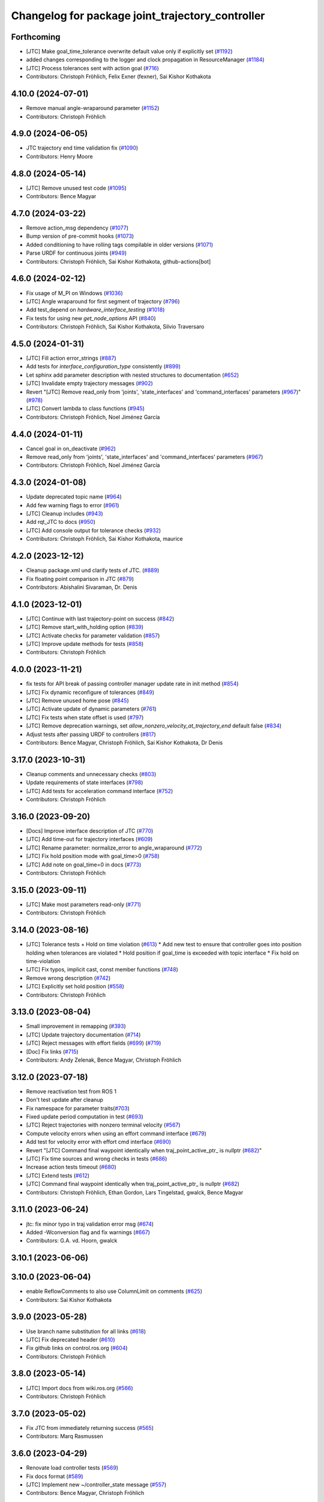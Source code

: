 ^^^^^^^^^^^^^^^^^^^^^^^^^^^^^^^^^^^^^^^^^^^^^^^^^
Changelog for package joint_trajectory_controller
^^^^^^^^^^^^^^^^^^^^^^^^^^^^^^^^^^^^^^^^^^^^^^^^^

Forthcoming
-----------
* [JTC] Make goal_time_tolerance overwrite default value only if explicitly set (`#1192 <https://github.com/ros-controls/ros2_controllers/issues/1192>`_)
* added changes corresponding to the logger and clock propagation in ResourceManager (`#1184 <https://github.com/ros-controls/ros2_controllers/issues/1184>`_)
* [JTC] Process tolerances sent with action goal (`#716 <https://github.com/ros-controls/ros2_controllers/issues/716>`_)
* Contributors: Christoph Fröhlich, Felix Exner (fexner), Sai Kishor Kothakota

4.10.0 (2024-07-01)
-------------------
* Remove manual angle-wraparound parameter (`#1152 <https://github.com/ros-controls/ros2_controllers/issues/1152>`_)
* Contributors: Christoph Fröhlich

4.9.0 (2024-06-05)
------------------
* JTC trajectory end time validation fix (`#1090 <https://github.com/ros-controls/ros2_controllers/issues/1090>`_)
* Contributors: Henry Moore

4.8.0 (2024-05-14)
------------------
* [JTC] Remove unused test code (`#1095 <https://github.com/ros-controls/ros2_controllers/issues/1095>`_)
* Contributors: Bence Magyar

4.7.0 (2024-03-22)
------------------
* Remove action_msg dependency (`#1077 <https://github.com/ros-controls/ros2_controllers/issues/1077>`_)
* Bump version of pre-commit hooks (`#1073 <https://github.com/ros-controls/ros2_controllers/issues/1073>`_)
* Added conditioning to have rolling tags compilable in older versions (`#1071 <https://github.com/ros-controls/ros2_controllers/issues/1071>`_)
* Parse URDF for continuous joints (`#949 <https://github.com/ros-controls/ros2_controllers/issues/949>`_)
* Contributors: Christoph Fröhlich, Sai Kishor Kothakota, github-actions[bot]

4.6.0 (2024-02-12)
------------------
* Fix usage of M_PI on Windows (`#1036 <https://github.com/ros-controls/ros2_controllers/issues/1036>`_)
* [JTC] Angle wraparound for first segment of trajectory (`#796 <https://github.com/ros-controls/ros2_controllers/issues/796>`_)
* Add test_depend on `hardware_interface_testing` (`#1018 <https://github.com/ros-controls/ros2_controllers/issues/1018>`_)
* Fix tests for using new `get_node_options` API (`#840 <https://github.com/ros-controls/ros2_controllers/issues/840>`_)
* Contributors: Christoph Fröhlich, Sai Kishor Kothakota, Silvio Traversaro

4.5.0 (2024-01-31)
------------------
* [JTC] Fill action error_strings (`#887 <https://github.com/ros-controls/ros2_controllers/issues/887>`_)
* Add tests for `interface_configuration_type` consistently (`#899 <https://github.com/ros-controls/ros2_controllers/issues/899>`_)
* Let sphinx add parameter description with nested structures to documentation (`#652 <https://github.com/ros-controls/ros2_controllers/issues/652>`_)
* [JTC] Invalidate empty trajectory messages (`#902 <https://github.com/ros-controls/ros2_controllers/issues/902>`_)
* Revert "[JTC] Remove read_only from 'joints', 'state_interfaces' and 'command_interfaces' parameters (`#967 <https://github.com/ros-controls/ros2_controllers/issues/967>`_)" (`#978 <https://github.com/ros-controls/ros2_controllers/issues/978>`_)
* [JTC] Convert lambda to class functions (`#945 <https://github.com/ros-controls/ros2_controllers/issues/945>`_)
* Contributors: Christoph Fröhlich, Noel Jiménez García

4.4.0 (2024-01-11)
------------------
* Cancel goal in on_deactivate (`#962 <https://github.com/ros-controls/ros2_controllers/issues/962>`_)
* Remove read_only from 'joints', 'state_interfaces' and 'command_interfaces' parameters (`#967 <https://github.com/ros-controls/ros2_controllers/issues/967>`_)
* Contributors: Christoph Fröhlich, Noel Jiménez García

4.3.0 (2024-01-08)
------------------
* Update deprecated topic name (`#964 <https://github.com/ros-controls/ros2_controllers/issues/964>`_)
* Add few warning flags to error (`#961 <https://github.com/ros-controls/ros2_controllers/issues/961>`_)
* [JTC] Cleanup includes (`#943 <https://github.com/ros-controls/ros2_controllers/issues/943>`_)
* Add rqt_JTC to docs (`#950 <https://github.com/ros-controls/ros2_controllers/issues/950>`_)
* [JTC] Add console output for tolerance checks (`#932 <https://github.com/ros-controls/ros2_controllers/issues/932>`_)
* Contributors: Christoph Fröhlich, Sai Kishor Kothakota, maurice

4.2.0 (2023-12-12)
------------------
* Cleanup package.xml und clarify tests of JTC. (`#889 <https://github.com/ros-controls/ros2_controllers/issues/889>`_)
* Fix floating point comparison in JTC (`#879 <https://github.com/ros-controls/ros2_controllers/issues/879>`_)
* Contributors: Abishalini Sivaraman, Dr. Denis

4.1.0 (2023-12-01)
------------------
* [JTC] Continue with last trajectory-point on success (`#842 <https://github.com/ros-controls/ros2_controllers/issues/842>`_)
* [JTC] Remove start_with_holding option (`#839 <https://github.com/ros-controls/ros2_controllers/issues/839>`_)
* [JTC] Activate checks for parameter validation (`#857 <https://github.com/ros-controls/ros2_controllers/issues/857>`_)
* [JTC] Improve update methods for tests (`#858 <https://github.com/ros-controls/ros2_controllers/issues/858>`_)
* Contributors: Christoph Fröhlich

4.0.0 (2023-11-21)
------------------
* fix tests for API break of passing controller manager update rate in init method (`#854 <https://github.com/ros-controls/ros2_controllers/issues/854>`_)
* [JTC] Fix dynamic reconfigure of tolerances (`#849 <https://github.com/ros-controls/ros2_controllers/issues/849>`_)
* [JTC] Remove unused home pose (`#845 <https://github.com/ros-controls/ros2_controllers/issues/845>`_)
* [JTC] Activate update of dynamic parameters (`#761 <https://github.com/ros-controls/ros2_controllers/issues/761>`_)
* [JTC] Fix tests when state offset is used (`#797 <https://github.com/ros-controls/ros2_controllers/issues/797>`_)
* [JTC] Remove deprecation warnings, set `allow_nonzero_velocity_at_trajectory_end` default false (`#834 <https://github.com/ros-controls/ros2_controllers/issues/834>`_)
* Adjust tests after passing URDF to controllers (`#817 <https://github.com/ros-controls/ros2_controllers/issues/817>`_)
* Contributors: Bence Magyar, Christoph Fröhlich, Sai Kishor Kothakota, Dr Denis

3.17.0 (2023-10-31)
-------------------
* Cleanup comments and unnecessary checks (`#803 <https://github.com/ros-controls/ros2_controllers/issues/803>`_)
* Update requirements of state interfaces (`#798 <https://github.com/ros-controls/ros2_controllers/issues/798>`_)
* [JTC] Add tests for acceleration command interface (`#752 <https://github.com/ros-controls/ros2_controllers/issues/752>`_)
* Contributors: Christoph Fröhlich

3.16.0 (2023-09-20)
-------------------
* [Docs] Improve interface description of JTC (`#770 <https://github.com/ros-controls/ros2_controllers/issues/770>`_)
* [JTC] Add time-out for trajectory interfaces (`#609 <https://github.com/ros-controls/ros2_controllers/issues/609>`_)
* [JTC] Rename parameter: normalize_error to angle_wraparound (`#772 <https://github.com/ros-controls/ros2_controllers/issues/772>`_)
* [JTC] Fix hold position mode with goal_time>0 (`#758 <https://github.com/ros-controls/ros2_controllers/issues/758>`_)
* [JTC] Add note on goal_time=0 in docs (`#773 <https://github.com/ros-controls/ros2_controllers/issues/773>`_)
* Contributors: Christoph Fröhlich

3.15.0 (2023-09-11)
-------------------
* [JTC] Make most parameters read-only (`#771 <https://github.com/ros-controls/ros2_controllers/issues/771>`_)
* Contributors: Christoph Fröhlich

3.14.0 (2023-08-16)
-------------------
* [JTC] Tolerance tests + Hold on time violation (`#613 <https://github.com/ros-controls/ros2_controllers/issues/613>`_)
  * Add new test to ensure that controller goes into position holding when tolerances are violated
  * Hold position if goal_time is exceeded with topic interface
  * Fix hold on time-violation
* [JTC] Fix typos, implicit cast, const member functions (`#748 <https://github.com/ros-controls/ros2_controllers/issues/748>`_)
* Remove wrong description (`#742 <https://github.com/ros-controls/ros2_controllers/issues/742>`_)
* [JTC] Explicitly set hold position (`#558 <https://github.com/ros-controls/ros2_controllers/issues/558>`_)
* Contributors: Christoph Fröhlich

3.13.0 (2023-08-04)
-------------------
* Small improvement in remapping (`#393 <https://github.com/ros-controls/ros2_controllers/issues/393>`_)
* [JTC] Update trajectory documentation (`#714 <https://github.com/ros-controls/ros2_controllers/issues/714>`_)
* [JTC] Reject messages with effort fields (`#699 <https://github.com/ros-controls/ros2_controllers/issues/699>`_) (`#719 <https://github.com/ros-controls/ros2_controllers/issues/719>`_)
* [Doc] Fix links (`#715 <https://github.com/ros-controls/ros2_controllers/issues/715>`_)
* Contributors: Andy Zelenak, Bence Magyar, Christoph Fröhlich

3.12.0 (2023-07-18)
-------------------
* Remove reactivation test from ROS 1
* Don't test update after cleanup
* Fix namespace for parameter traits(`#703 <https://github.com/ros-controls/ros2_controllers/issues/703>`_)
* Fixed update period computation in test (`#693 <https://github.com/ros-controls/ros2_controllers/issues/693>`_)
* [JTC] Reject trajectories with nonzero terminal velocity (`#567 <https://github.com/ros-controls/ros2_controllers/issues/567>`_)
* Compute velocity errors when using an effort command interface (`#679 <https://github.com/ros-controls/ros2_controllers/issues/679>`_)
* Add test for velocity error with effort cmd interface (`#690 <https://github.com/ros-controls/ros2_controllers/issues/690>`_)
* Revert "[JTC] Command final waypoint identically when traj_point_active_ptr\_ is nullptr (`#682 <https://github.com/ros-controls/ros2_controllers/issues/682>`_)"
* [JTC] Fix time sources and wrong checks in tests (`#686 <https://github.com/ros-controls/ros2_controllers/issues/686>`_)
* Increase action tests timeout (`#680 <https://github.com/ros-controls/ros2_controllers/issues/680>`_)
* [JTC] Extend tests (`#612 <https://github.com/ros-controls/ros2_controllers/issues/612>`_)
* [JTC] Command final waypoint identically when traj_point_active_ptr\_ is nullptr (`#682 <https://github.com/ros-controls/ros2_controllers/issues/682>`_)
* Contributors: Christoph Fröhlich, Ethan Gordon, Lars Tingelstad, gwalck, Bence Magyar

3.11.0 (2023-06-24)
-------------------
* jtc: fix minor typo in traj validation error msg (`#674 <https://github.com/ros-controls/ros2_controllers/issues/674>`_)
* Added -Wconversion flag and fix warnings (`#667 <https://github.com/ros-controls/ros2_controllers/issues/667>`_)
* Contributors: G.A. vd. Hoorn, gwalck

3.10.1 (2023-06-06)
-------------------

3.10.0 (2023-06-04)
-------------------
* enable ReflowComments to also use ColumnLimit on comments (`#625 <https://github.com/ros-controls/ros2_controllers/issues/625>`_)
* Contributors: Sai Kishor Kothakota

3.9.0 (2023-05-28)
------------------
* Use branch name substitution for all links (`#618 <https://github.com/ros-controls/ros2_controllers/issues/618>`_)
* [JTC] Fix deprecated header (`#610 <https://github.com/ros-controls/ros2_controllers/issues/610>`_)
* Fix github links on control.ros.org (`#604 <https://github.com/ros-controls/ros2_controllers/issues/604>`_)
* Contributors: Christoph Fröhlich

3.8.0 (2023-05-14)
------------------
* [JTC] Import docs from wiki.ros.org (`#566 <https://github.com/ros-controls/ros2_controllers/issues/566>`_)
* Contributors: Christoph Fröhlich

3.7.0 (2023-05-02)
------------------
* Fix JTC from immediately returning success (`#565 <https://github.com/ros-controls/ros2_controllers/issues/565>`_)
* Contributors: Marq Rasmussen

3.6.0 (2023-04-29)
------------------
* Renovate load controller tests (`#569 <https://github.com/ros-controls/ros2_controllers/issues/569>`_)
* Fix docs format (`#589 <https://github.com/ros-controls/ros2_controllers/issues/589>`_)
* [JTC] Implement new ~/controller_state message (`#557 <https://github.com/ros-controls/ros2_controllers/issues/557>`_)
* Contributors: Bence Magyar, Christoph Fröhlich

3.5.0 (2023-04-14)
------------------
* [Parameters] Use `gt_eq` instead of deprecated `lower_bounds` in validators (`#561 <https://github.com/ros-controls/ros2_controllers/issues/561>`_)
* [JTC] Disable use of closed-loop PID adapter if controller is used in open-loop mode. (`#551 <https://github.com/ros-controls/ros2_controllers/issues/551>`_)
* Contributors: Dr. Denis

3.4.0 (2023-04-02)
------------------
* Update JTC documentation (`#541 <https://github.com/ros-controls/ros2_controllers/issues/541>`_)
* Contributors: Christoph Fröhlich

3.3.0 (2023-03-07)
------------------
* Add comments about auto-generated header files (`#539 <https://github.com/ros-controls/ros2_controllers/issues/539>`_)
* 🕰️ remove state publish rate from JTC. (`#520 <https://github.com/ros-controls/ros2_controllers/issues/520>`_)
* Contributors: AndyZe, Dr. Denis

3.2.0 (2023-02-10)
------------------
* fix JTC segfault (`#518 <https://github.com/ros-controls/ros2_controllers/issues/518>`_)
* fix interpolation logic (`#516 <https://github.com/ros-controls/ros2_controllers/issues/516>`_)
* Fix overriding of install (`#510 <https://github.com/ros-controls/ros2_controllers/issues/510>`_)
* Add JTC normalize_error parameter to doc (`#511 <https://github.com/ros-controls/ros2_controllers/issues/511>`_)
* Fix JTC segfault on unload (`#515 <https://github.com/ros-controls/ros2_controllers/issues/515>`_)
* Don't set interpolation_method\_ twice (`#517 <https://github.com/ros-controls/ros2_controllers/issues/517>`_)
* Remove compile warnings. (`#519 <https://github.com/ros-controls/ros2_controllers/issues/519>`_)
* Contributors: Andy Zelenak, Christoph Fröhlich, Dr. Denis, Michael Wiznitzer, Márk Szitanics, Solomon Wiznitzer, Tyler Weaver, Chris Thrasher

3.1.0 (2023-01-26)
------------------
* ported the joint_trajectory_controller query_state service to ROS2 (`#481 <https://github.com/ros-controls/ros2_controllers/issues/481>`_)
* [JTC] Configurable joint positon error normalization behavior (`#491 <https://github.com/ros-controls/ros2_controllers/issues/491>`_)
* Contributors: Christoph Fröhlich, Sai Kishor Kothakota, Bence Magyar

3.0.0 (2023-01-19)
------------------
* [JTC] Add pid gain structure to documentation (`#485 <https://github.com/ros-controls/ros2_controllers/issues/485>`_)
* [JTC] Activate test for only velocity controller (`#487 <https://github.com/ros-controls/ros2_controllers/issues/487>`_)
* [JTC] Allow ff_velocity_scale=0 without deprecated warning (`#490 <https://github.com/ros-controls/ros2_controllers/issues/490>`_)
* Add backward_ros to all controllers (`#489 <https://github.com/ros-controls/ros2_controllers/issues/489>`_)
* Fix markup in userdoc.rst (`#480 <https://github.com/ros-controls/ros2_controllers/issues/480>`_)
* [JTC] Remove deprecation from parameters validation file. (`#476 <https://github.com/ros-controls/ros2_controllers/issues/476>`_)
* Contributors: Bence Magyar, Christoph Fröhlich, Denis Štogl

2.15.0 (2022-12-06)
-------------------

2.14.0 (2022-11-18)
-------------------
* Fix parameter library export (`#448 <https://github.com/ros-controls/ros2_controllers/issues/448>`_)
* Contributors: Tyler Weaver

2.13.0 (2022-10-05)
-------------------
* Generate Parameter Library for Joint Trajectory Controller (`#384 <https://github.com/ros-controls/ros2_controllers/issues/384>`_)
* Fix rates in JTC userdoc.rst (`#433 <https://github.com/ros-controls/ros2_controllers/issues/433>`_)
* Fix for high CPU usage by JTC in gzserver (`#428 <https://github.com/ros-controls/ros2_controllers/issues/428>`_)
  * Change type cast wall timer period from second to nanoseconds.
  create_wall_timer() expects delay in nanoseconds (duration object) however the type cast to seconds will result in 0 (if duration is less than 1s) and thus causing timer to be fired non stop resulting in very high CPU usage.
  * Reset smartpointer so that create_wall_timer() call can destroy previous trajectory timer.
  node->create_wall_timer() first removes timers associated with expired smartpointers before servicing current request.  The JTC timer pointer gets overwrite only after the create_wall_timer() returns and thus not able to remove previous trajectory timer resulting in upto two timers running for JTC during trajectory execution.  Althougth the previous timer does nothing but still get fired.
* Contributors: Arshad Mehmood, Borong Yuan, Tyler Weaver, Andy Zelenak, Bence Magyar, Denis Štogl

2.12.0 (2022-09-01)
-------------------
* Use a "steady clock" when measuring time differences (`#427 <https://github.com/ros-controls/ros2_controllers/issues/427>`_)
* [JTC] Add additional parameter to enable configuration of interfaces for following controllers in a chain. (`#380 <https://github.com/ros-controls/ros2_controllers/issues/380>`_)
* test: :white_check_mark: fix and add back joint_trajectory_controller state_topic_consistency (`#415 <https://github.com/ros-controls/ros2_controllers/issues/415>`_)
* Reinstate JTC tests (`#391 <https://github.com/ros-controls/ros2_controllers/issues/391>`_)
* [JTC] Hold position if tolerance is violated even during non-active goal (`#368 <https://github.com/ros-controls/ros2_controllers/issues/368>`_)
* Small fixes for JTC. (`#390 <https://github.com/ros-controls/ros2_controllers/issues/390>`_)
  variables in JTC to not clutter other PR with them.
  fixes of updating parameters on renewed configuration of JTC that were missed
* Contributors: Andy Zelenak, Bence Magyar, Denis Štogl, Jaron Lundwall, Michael Wiznitzer

2.11.0 (2022-08-04)
-------------------

2.10.0 (2022-08-01)
-------------------
* Make JTC callbacks methods with clear names (`#397 <https://github.com/ros-controls/ros2_controllers/issues/397>`_) #abi-breaking
* Use system time in all tests to avoid error with different time sources. (`#334 <https://github.com/ros-controls/ros2_controllers/issues/334>`_)
* Contributors: Bence Magyar, Denis Štogl

2.9.0 (2022-07-14)
------------------
* Add option to skip interpolation in the joint trajectory controller (`#374 <https://github.com/ros-controls/ros2_controllers/issues/374>`_)
  * Introduce `InterpolationMethods` structure
  * Use parameters to define interpolation use in JTC
* Contributors: Andy Zelenak

2.8.0 (2022-07-09)
------------------
* Preallocate JTC variables to avoid resizing in realtime loops (`#340 <https://github.com/ros-controls/ros2_controllers/issues/340>`_)
* Contributors: Andy Zelenak

2.7.0 (2022-07-03)
------------------
* Properly retrieve parameters in the Joint Trajectory Controller (`#365 <https://github.com/ros-controls/ros2_controllers/issues/365>`_)
* Rename the "abort" variable in the joint traj controller (`#367 <https://github.com/ros-controls/ros2_controllers/issues/367>`_)
* account for edge case in JTC (`#350 <https://github.com/ros-controls/ros2_controllers/issues/350>`_)
* Contributors: Andy Zelenak, Michael Wiznitzer

2.6.0 (2022-06-18)
------------------
* Disable failing workflows (`#363 <https://github.com/ros-controls/ros2_controllers/issues/363>`_)
* Fixed lof message in joint_trayectory_controller (`#366 <https://github.com/ros-controls/ros2_controllers/issues/366>`_)
* CMakeLists cleanup (`#362 <https://github.com/ros-controls/ros2_controllers/issues/362>`_)
* Fix exception about parameter already been declared & Change default c++ version to 17 (`#360 <https://github.com/ros-controls/ros2_controllers/issues/360>`_)
  * Default C++ version to 17
  * Replace explicit use of declare_paremeter with auto_declare
* Member variable renaming in the Joint Traj Controller (`#361 <https://github.com/ros-controls/ros2_controllers/issues/361>`_)
* Contributors: Alejandro Hernández Cordero, Andy Zelenak, Jafar Abdi

2.5.0 (2022-05-13)
------------------
* check for nans in command interface (`#346 <https://github.com/ros-controls/ros2_controllers/issues/346>`_)
* Contributors: Michael Wiznitzer

2.4.0 (2022-04-29)
------------------
* Fix a gtest deprecation warning (`#341 <https://github.com/ros-controls/ros2_controllers/issues/341>`_)
* Delete unused variable in joint_traj_controller (`#339 <https://github.com/ros-controls/ros2_controllers/issues/339>`_)
* updated to use node getter functions (`#329 <https://github.com/ros-controls/ros2_controllers/issues/329>`_)
* Fix JTC state tolerance and goal_time tolerance check bug (`#316 <https://github.com/ros-controls/ros2_controllers/issues/316>`_)
  * fix state tolerance check bug
  * hold position when canceling or aborting. update state tolerance test
  * add goal tolerance fail test
  * better state tolerance test
  * use predefined constants
  * fix goal_time logic and tests
  * add comments
* Contributors: Andy Zelenak, Jack Center, Michael Wiznitzer, Bence Magyar, Denis Štogl

2.3.0 (2022-04-21)
------------------
* [JTC] Allow integration of states in goal trajectories (`#190 <https://github.com/ros-controls/ros2_controllers/issues/190>`_)
  * Added position and velocity deduction to trajectory.
  * Added support for deduction of states from their derivatives.
* Use CallbackReturn from controller_interface namespace (`#333 <https://github.com/ros-controls/ros2_controllers/issues/333>`_)
* [JTC] Implement effort-only command interface (`#225 <https://github.com/ros-controls/ros2_controllers/issues/225>`_)
  * Fix trajectory tolerance parameters
  * Implement effort command interface for JTC
  * Use auto_declare for pid params
  * Set effort to 0 on deactivate
* [JTC] Variable renaming for clearer API (`#323 <https://github.com/ros-controls/ros2_controllers/issues/323>`_)
* Remove unused include to fix JTC test (`#319 <https://github.com/ros-controls/ros2_controllers/issues/319>`_)
* Contributors: Akash, Andy Zelenak, Bence Magyar, Denis Štogl, Jafar Abdi, Victor Lopez

2.2.0 (2022-03-25)
------------------
* Use lifecycle node as base for controllers (`#244 <https://github.com/ros-controls/ros2_controllers/issues/244>`_)
* JointTrajectoryController: added missing control_toolbox dependencies (`#315 <https://github.com/ros-controls/ros2_controllers/issues/315>`_)
* Use time argument on update function instead of node time (`#296 <https://github.com/ros-controls/ros2_controllers/issues/296>`_)
* Export dependency (`#310 <https://github.com/ros-controls/ros2_controllers/issues/310>`_)
* Contributors: DasRoteSkelett, Erick G. Islas-Osuna, Jafar Abdi, Denis Štogl, Vatan Aksoy Tezer, Bence Magyar

2.1.0 (2022-02-23)
------------------
* INSTANTIATE_TEST_CASE_P -> INSTANTIATE_TEST_SUITE_P (`#293 <https://github.com/ros-controls/ros2_controllers/issues/293>`_)
* Contributors: Bence Magyar

2.0.1 (2022-02-01)
------------------
* Fix missing control_toolbox dependency (`#291 <https://github.com/ros-controls/ros2_controllers/issues/291>`_)
* Contributors: Denis Štogl

2.0.0 (2022-01-28)
------------------
* [JointTrajectoryController] Add velocity-only command option for JTC with closed loop controller (`#239 <https://github.com/ros-controls/ros2_controllers/issues/239>`_)
  * Add velocity pid support.
  * Remove incorrect init test for only velocity command interface.
  * Add clarification comments for pid aux variables. Adapt update loop.
  * Change dt for pid to appropriate measure.
  * Improve partial commands for velocity-only mode.
  * Extend tests to use velocity-only mode.
  * Increase timeout for velocity-only mode parametrized tests.
  * add is_same_sign for better refactor
  * refactor boolean logic
  * set velocity to 0.0 on deactivate
* Contributors: Lovro Ivanov, Bence Magyar

1.3.0 (2022-01-11)
------------------

1.2.0 (2021-12-29)
------------------

1.1.0 (2021-10-25)
------------------
* Move interface sorting into ControllerInterface (`#259 <https://github.com/ros-controls/ros2_controllers/issues/259>`_)
* Revise for-loop style (`#254 <https://github.com/ros-controls/ros2_controllers/issues/254>`_)
* Contributors: bailaC

1.0.0 (2021-09-29)
------------------
* Remove compile warnings. (`#245 <https://github.com/ros-controls/ros2_controllers/issues/245>`_)
* Add time and period to update function (`#241 <https://github.com/ros-controls/ros2_controllers/issues/241>`_)
* Quickfix 🛠: Correct confusing variable name (`#240 <https://github.com/ros-controls/ros2_controllers/issues/240>`_)
* Unify style of controllers. (`#236 <https://github.com/ros-controls/ros2_controllers/issues/236>`_)
* Change test to work with Foxy and posterior action API (`#237 <https://github.com/ros-controls/ros2_controllers/issues/237>`_)
* ros2_controllers code changes to support ros2_controls issue `#489 <https://github.com/ros-controls/ros2_controllers/issues/489>`_ (`#233 <https://github.com/ros-controls/ros2_controllers/issues/233>`_)
* Removing Boost from controllers. (`#235 <https://github.com/ros-controls/ros2_controllers/issues/235>`_)
* refactor get_current_state to get_state (`#232 <https://github.com/ros-controls/ros2_controllers/issues/232>`_)
* Contributors: Bence Magyar, Denis Štogl, Márk Szitanics, Tyler Weaver, bailaC

0.5.0 (2021-08-30)
------------------
* Add auto declaration of parameters. (`#224 <https://github.com/ros-controls/ros2_controllers/issues/224>`_)
* Bring precommit config up to speed with ros2_control (`#227 <https://github.com/ros-controls/ros2_controllers/issues/227>`_)
* Add initial pre-commit setup. (`#220 <https://github.com/ros-controls/ros2_controllers/issues/220>`_)
* Enable JTC for hardware having offset from state measurements (`#189 <https://github.com/ros-controls/ros2_controllers/issues/189>`_)
  * Avoid "jumps" with states that have tracking error. All test are passing but separatelly. Is there some kind of timeout?
  * Remove allow_integration_flag
  * Add reading from command interfaces when restarting controller
* Reduce docs warnings and correct adding guidelines (`#219 <https://github.com/ros-controls/ros2_controllers/issues/219>`_)
* Contributors: Bence Magyar, Denis Štogl, Lovro Ivanov

0.4.1 (2021-07-08)
------------------

0.4.0 (2021-06-28)
------------------
* Force torque sensor broadcaster (`#152 <https://github.com/ros-controls/ros2_controllers/issues/152>`_)
  * Stabilize joint_trajectory_controller tests
  * Add  rclcpp::shutdown(); to all standalone test functions
* Fixes for Windows (`#205 <https://github.com/ros-controls/ros2_controllers/issues/205>`_)
  * Export protected joint trajectory controller functions
* Fix deprecation warnings on Rolling, remove rcutils dependency (`#204 <https://github.com/ros-controls/ros2_controllers/issues/204>`_)
* Fix parameter initialisation for galactic (`#199 <https://github.com/ros-controls/ros2_controllers/issues/199>`_)
  * Fix parameter initialisation for galactic
  * Fix forward_command_controller the same way
  * Fix other compiler warnings
  * Missing space
* Fix rolling build (`#200 <https://github.com/ros-controls/ros2_controllers/issues/200>`_)
  * Fix rolling build
  * Stick to printf style
  * Add back :: around interface type
  Co-authored-by: Bence Magyar <bence.magyar.robotics@gmail.com>
* Contributors: Akash, Bence Magyar, Denis Štogl, Tim Clephas, Vatan Aksoy Tezer

0.3.1 (2021-05-23)
------------------
* Reset external trajectory message upon activation (`#185 <https://github.com/ros-controls/ros2_controllers/issues/185>`_)
  * Reset external trajectory message to prevent preserving the old goal on systems with hardware offsets
  * Fix has_trajectory_msg() function: two wrongs were making a right so functionally things were fine
* Contributors: Nathan Brooks, Matt Reynolds

0.3.0 (2021-05-21)
------------------
* joint_trajectory_controller publishes state in node namespace (`#187 <https://github.com/ros-controls/ros2_controllers/issues/187>`_)
* [JointTrajectoryController] Enable position, velocity and acceleration interfaces (`#140 <https://github.com/ros-controls/ros2_controllers/issues/140>`_)
  * joint_trajectory_controller should not go into FINALIZED state when fails to configure, remain in UNCONFIGURED
* Contributors: Bence Magyar, Denis Štogl

0.2.1 (2021-05-03)
------------------
* Migrate from deprecated controller_interface::return_type::SUCCESS -> OK (`#167 <https://github.com/ros-controls/ros2_controllers/issues/167>`_)
* [JTC] Add link to TODOs to provide better trackability (`#169 <https://github.com/ros-controls/ros2_controllers/issues/169>`_)
* Fix JTC segfault (`#164 <https://github.com/ros-controls/ros2_controllers/issues/164>`_)
  * Use a copy of the rt_active_goal to avoid segfault
  * Use RealtimeBuffer for thread-safety
* Add basic user docs pages for each package (`#156 <https://github.com/ros-controls/ros2_controllers/issues/156>`_)
* Contributors: Bence Magyar, Matt Reynolds

0.2.0 (2021-02-06)
------------------
* Use ros2 contol test assets (`#138 <https://github.com/ros-controls/ros2_controllers/issues/138>`_)
  * Add description to test trajecotry_controller
  * Use ros2_control_test_assets package
  * Delete obsolete components plugin export
* Contributors: Denis Štogl

0.1.2 (2021-01-07)
------------------

0.1.1 (2021-01-06)
------------------

0.1.0 (2020-12-23)
------------------
* Remove lifecycle node controllers (`#124 <https://github.com/ros-controls/ros2_controllers/issues/124>`_)
* Use resource manager on joint trajectory controller (`#112 <https://github.com/ros-controls/ros2_controllers/issues/112>`_)
* Use new joint handles in all controllers (`#90 <https://github.com/ros-controls/ros2_controllers/issues/90>`_)
* More jtc tests (`#75 <https://github.com/ros-controls/ros2_controllers/issues/75>`_)
* remove unused variables (`#86 <https://github.com/ros-controls/ros2_controllers/issues/86>`_)
* Port over interpolation formulae, abort if goals tolerance violated (`#62 <https://github.com/ros-controls/ros2_controllers/issues/62>`_)
* Partial joints (`#68 <https://github.com/ros-controls/ros2_controllers/issues/68>`_)
* Use clamp function from rcppmath (`#79 <https://github.com/ros-controls/ros2_controllers/issues/79>`_)
* Reorder incoming out of order joint_names in trajectory messages (`#53 <https://github.com/ros-controls/ros2_controllers/issues/53>`_)
* Action server for JointTrajectoryController (`#26 <https://github.com/ros-controls/ros2_controllers/issues/26>`_)
* Add state_publish_rate to JointTrajectoryController (`#25 <https://github.com/ros-controls/ros2_controllers/issues/25>`_)
* Contributors: Alejandro Hernández Cordero, Anas Abou Allaban, Bence Magyar, Denis Štogl, Edwin Fan, Jordan Palacios, Karsten Knese, Victor Lopez
